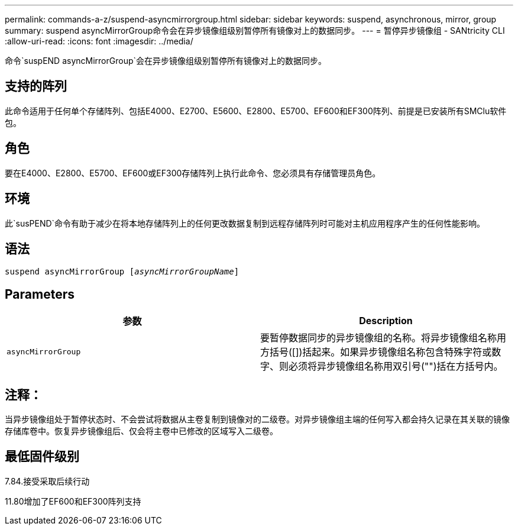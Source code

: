 ---
permalink: commands-a-z/suspend-asyncmirrorgroup.html 
sidebar: sidebar 
keywords: suspend, asynchronous, mirror, group 
summary: suspend asyncMirrorGroup命令会在异步镜像组级别暂停所有镜像对上的数据同步。 
---
= 暂停异步镜像组 - SANtricity CLI
:allow-uri-read: 
:icons: font
:imagesdir: ../media/


[role="lead"]
命令`suspEND asyncMirrorGroup`会在异步镜像组级别暂停所有镜像对上的数据同步。



== 支持的阵列

此命令适用于任何单个存储阵列、包括E4000、E2700、E5600、E2800、E5700、EF600和EF300阵列、前提是已安装所有SMClu软件包。



== 角色

要在E4000、E2800、E5700、EF600或EF300存储阵列上执行此命令、您必须具有存储管理员角色。



== 环境

此`susPEND`命令有助于减少在将本地存储阵列上的任何更改数据复制到远程存储阵列时可能对主机应用程序产生的任何性能影响。



== 语法

[source, cli, subs="+macros"]
----

pass:quotes[suspend asyncMirrorGroup [_asyncMirrorGroupName_]]
----


== Parameters

[cols="2*"]
|===
| 参数 | Description 


 a| 
`asyncMirrorGroup`
 a| 
要暂停数据同步的异步镜像组的名称。将异步镜像组名称用方括号([])括起来。如果异步镜像组名称包含特殊字符或数字、则必须将异步镜像组名称用双引号("")括在方括号内。

|===


== 注释：

当异步镜像组处于暂停状态时、不会尝试将数据从主卷复制到镜像对的二级卷。对异步镜像组主端的任何写入都会持久记录在其关联的镜像存储库卷中。恢复异步镜像组后、仅会将主卷中已修改的区域写入二级卷。



== 最低固件级别

7.84.接受采取后续行动

11.80增加了EF600和EF300阵列支持
